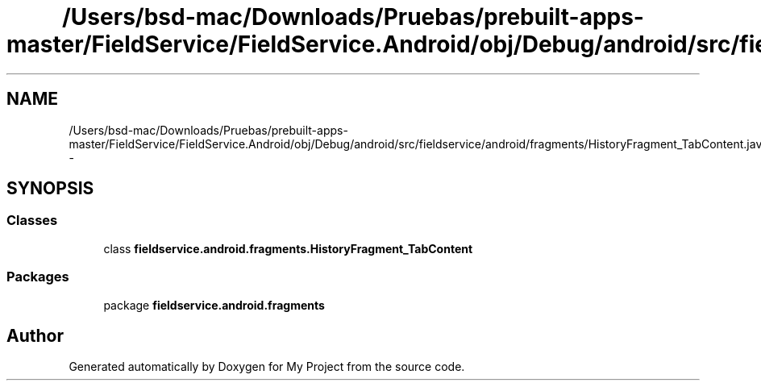 .TH "/Users/bsd-mac/Downloads/Pruebas/prebuilt-apps-master/FieldService/FieldService.Android/obj/Debug/android/src/fieldservice/android/fragments/HistoryFragment_TabContent.java" 3 "Tue Jul 1 2014" "My Project" \" -*- nroff -*-
.ad l
.nh
.SH NAME
/Users/bsd-mac/Downloads/Pruebas/prebuilt-apps-master/FieldService/FieldService.Android/obj/Debug/android/src/fieldservice/android/fragments/HistoryFragment_TabContent.java \- 
.SH SYNOPSIS
.br
.PP
.SS "Classes"

.in +1c
.ti -1c
.RI "class \fBfieldservice\&.android\&.fragments\&.HistoryFragment_TabContent\fP"
.br
.in -1c
.SS "Packages"

.in +1c
.ti -1c
.RI "package \fBfieldservice\&.android\&.fragments\fP"
.br
.in -1c
.SH "Author"
.PP 
Generated automatically by Doxygen for My Project from the source code\&.
